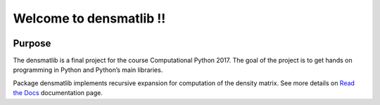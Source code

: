 Welcome to densmatlib !!
========================

|build-status| |docs|

Purpose
-------

The densmatlib is a final project for the course Computational Python 2017. The goal of the project is to get hands on programming in Python and Python’s main libraries.

Package densmatlib implements recursive expansion for computation of the density matrix. See more details on `Read the Docs  <http://densmatlib.readthedocs.io/en/latest/?badge=latest>`__ documentation page.


.. |build-status| image:: https://travis-ci.org/Tourmaline/densmatlib.svg?branch=master
      :alt: Build Status
      :scale: 100%
      :target: https://travis-ci.org/Tourmaline/densmatlib
  

.. |docs| image:: https://readthedocs.org/projects/densmatlib/badge/?version=latest
    :alt: Documentation Status
    :scale: 100%
    :target: http://densmatlib.readthedocs.io/en/latest/?badge=latest

